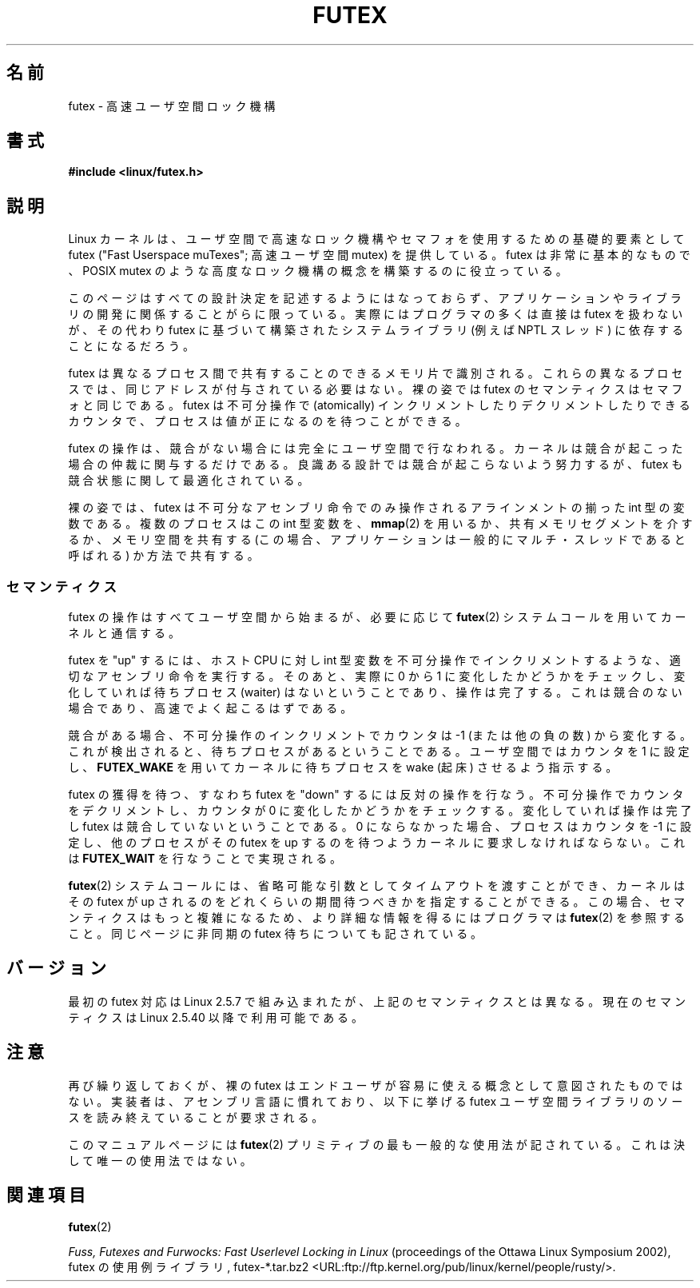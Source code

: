 .\" This page is made available under the MIT license.
.\"
.\" This manpage has been automatically generated by docbook2man
.\" from a DocBook document.  This tool can be found at:
.\" <http://shell.ipoline.com/~elmert/comp/docbook2X/>
.\" Please send any bug reports, improvements, comments, patches,
.\" etc. to Steve Cheng <steve@ggi-project.org>.
.\"
.\" Japanese Version Copyright(C) 2003 Suzuki Takashi
.\"         all rights reserved.
.\" Translated Fri Oct 24 10:37:10 JST 2003
.\"         by Suzuki Takashi.
.\"
.\"WORD: contend                競合する
.\"WORD: sleep                  起床待ちする
.\"WORD: wake                   起床する
.\"WORD: wake up                起床する
.\"
.TH FUTEX 7 2002-12-31 "Linux" "Linux Programmer's Manual"
.SH 名前
futex - 高速ユーザ空間ロック機構
.SH 書式
.nf
.B #include <linux/futex.h>
.fi
.SH 説明
.PP
Linux カーネルは、ユーザ空間で高速なロック機構やセマフォを使用するための
基礎的要素として futex ("Fast Userspace muTexes"; 高速ユーザ空間 mutex) を
提供している。
futex は非常に基本的なもので、 POSIX mutex のような高度なロック機構の概念を
構築するのに役立っている。
.PP
このページはすべての設計決定を記述するようにはなっておらず、
アプリケーションやライブラリの開発に関係することがらに限っている。
実際にはプログラマの多くは直接は futex を扱わないが、その代わり
futex に基づいて構築されたシステムライブラリ (例えば NPTL スレッド) に
依存することになるだろう。
.PP
futex は異なるプロセス間で共有することのできるメモリ片で識別される。
これらの異なるプロセスでは、同じアドレスが付与されている必要はない。
裸の姿では futex のセマンティクスはセマフォと同じである。
futex は不可分操作で (atomically) インクリメントしたりデクリメントしたりできる
カウンタで、プロセスは値が正になるのを待つことができる。
.PP
futex の操作は、競合がない場合には完全にユーザ空間で行なわれる。
カーネルは競合が起こった場合の仲裁に関与するだけである。
良識ある設計では競合が起こらないよう努力するが、
futex も競合状態に関して最適化されている。
.PP
裸の姿では、 futex は不可分なアセンブリ命令でのみ操作される
アラインメントの揃った int 型の変数である。
複数のプロセスはこの int 型変数を、
.BR mmap (2)
を用いるか、
共有メモリセグメントを介するか、
メモリ空間を共有する (この場合、
アプリケーションは一般的にマルチ・スレッドであると呼ばれる) か方法で共有する。
.SS "セマンティクス"
.PP
futex の操作はすべてユーザ空間から始まるが、必要に応じて
.BR futex (2)
システムコールを用いてカーネルと通信する。
.PP
futex を "up" するには、
ホスト CPU に対し int 型変数を不可分操作でインクリメントするような、
適切なアセンブリ命令を実行する。
そのあと、実際に 0 から 1 に変化したかどうかをチェックし、
変化していれば待ちプロセス (waiter) はないということであり、操作は完了する。
これは競合のない場合であり、高速でよく起こるはずである。
.PP
競合がある場合、不可分操作のインクリメントでカウンタは \-1 (または他の負の数)
から変化する。これが検出されると、待ちプロセスがあるということである。
ユーザ空間ではカウンタを 1 に設定し、
.B FUTEX_WAKE
を用いてカーネルに待ちプロセスを wake (起床) させるよう指示する。
.PP
futex の獲得を待つ、すなわち futex を "down" するには反対の操作を行なう。
不可分操作でカウンタをデクリメントし、カウンタが 0 に変化したかどうかを
チェックする。変化していれば操作は完了し futex は競合していないということである。
0 にならなかった場合、プロセスはカウンタを \-1 に設定し、
他のプロセスがその futex を up するのを待つようカーネルに要求しなければならない。
これは
.B FUTEX_WAIT
を行なうことで実現される。
.PP
.BR futex (2)
システムコールには、省略可能な引数としてタイムアウトを渡すことができ、
カーネルはその futex が up されるのをどれくらいの期間待つべきかを
指定することができる。この場合、セマンティクスはもっと複雑になるため、
より詳細な情報を得るにはプログラマは
.BR futex (2)
を参照すること。
同じページに非同期の futex 待ちについても記されている。
.SH バージョン
.PP
最初の futex 対応は Linux 2.5.7 で組み込まれたが、
上記のセマンティクスとは異なる。
現在のセマンティクスは Linux 2.5.40 以降で利用可能である。
.SH 注意
.PP
再び繰り返しておくが、裸の futex はエンドユーザが容易に使える概念として
意図されたものではない。
実装者は、アセンブリ言語に慣れており、以下に挙げる futex ユーザ空間ライブラリの
ソースを読み終えていることが要求される。
.PP
このマニュアルページには
.BR futex (2)
プリミティブの最も一般的な使用法が
記されている。これは決して唯一の使用法ではない。
.\" .SH 著者
.\" .PP
.\" futex は Hubertus Franke (IBM Thomas J. Watson Research Center) と
.\" Matthew Kirkwood 、 Ingo Molnar (Red Hat) 、
.\" Rusty Russell (IBM Linux Technology Center) が設計し、検討した。
.\" このページは bert hubert が記した。
.SH 関連項目
.BR futex (2)
.PP
.IR "Fuss, Futexes and Furwocks: Fast Userlevel Locking in Linux"
(proceedings of the Ottawa Linux Symposium 2002),
futex の使用例ライブラリ, futex-*.tar.bz2
<URL:ftp://ftp.kernel.org/pub/linux/kernel/people/rusty/>.
